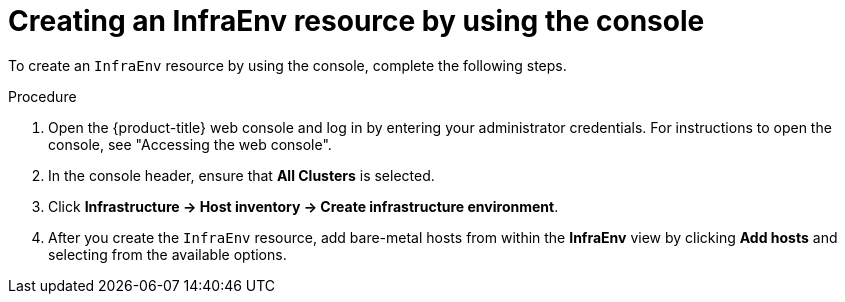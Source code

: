 // Module included in the following assemblies:
//
// * hosted_control_planes/hcp-deploy/hcp-deploy-bm.adoc

:_mod-docs-content-type: PROCEDURE
[id="hcp-bm-create-infra-console_{context}"]
= Creating an InfraEnv resource by using the console

To create an `InfraEnv` resource by using the console, complete the following steps.

.Procedure

. Open the {product-title} web console and log in by entering your administrator credentials. For instructions to open the console, see "Accessing the web console".

. In the console header, ensure that **All Clusters** is selected.

. Click **Infrastructure -> Host inventory -> Create infrastructure environment**.

. After you create the `InfraEnv` resource, add bare-metal hosts from within the **InfraEnv** view by clicking **Add hosts** and selecting from the available options.